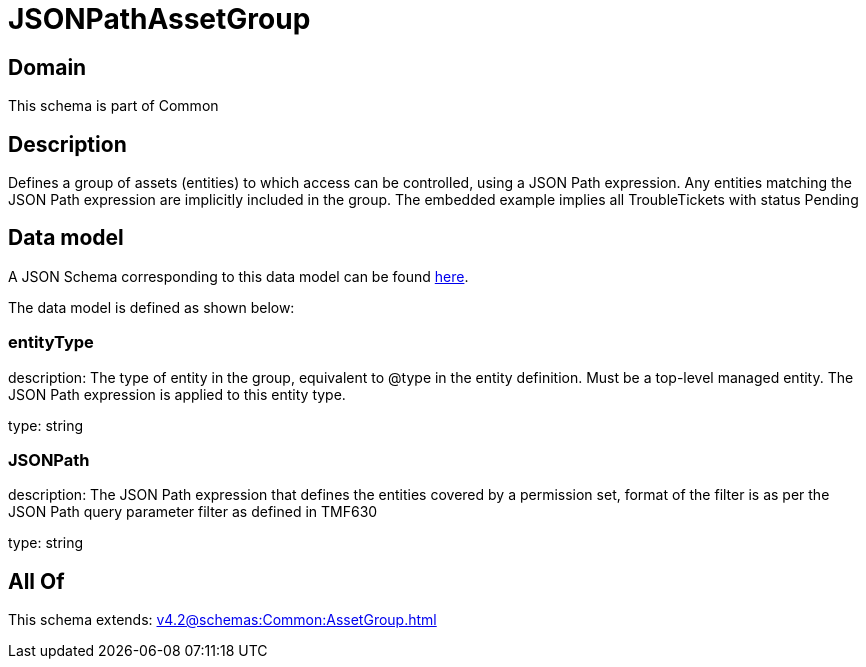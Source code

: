 = JSONPathAssetGroup

[#domain]
== Domain

This schema is part of Common

[#description]
== Description

Defines a group of assets (entities) to which access can be controlled, using a JSON Path expression. Any entities matching the JSON Path expression are implicitly included in the group. The embedded example implies all TroubleTickets with status Pending


[#data_model]
== Data model

A JSON Schema corresponding to this data model can be found https://tmforum.org[here].

The data model is defined as shown below:


=== entityType
description: The type of entity in the group, equivalent to @type in the entity definition. Must be a top-level managed entity. The JSON Path expression is applied to this entity type.

type: string


=== JSONPath
description: The JSON Path expression that defines the entities covered by a permission set, format of the filter is as per the JSON Path query parameter filter as defined in TMF630

type: string


[#all_of]
== All Of

This schema extends: xref:v4.2@schemas:Common:AssetGroup.adoc[]
